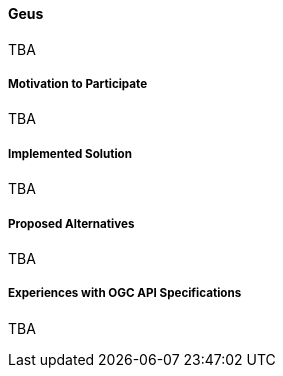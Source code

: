 ==== Geus

TBA

===== Motivation to Participate

TBA

===== Implemented Solution

TBA

===== Proposed Alternatives

TBA

===== Experiences with OGC API Specifications

TBA

